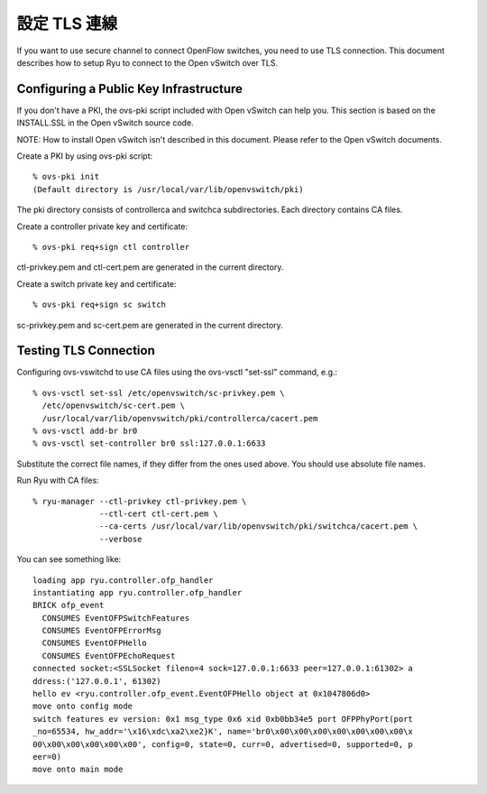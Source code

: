 ********************
設定 TLS 連線
********************

If you want to use secure channel to connect OpenFlow switches, you
need to use TLS connection. This document describes how to setup Ryu
to connect to the Open vSwitch over TLS.


Configuring a Public Key Infrastructure
========================================

If you don't have a PKI, the ovs-pki script included with Open vSwitch
can help you. This section is based on the INSTALL.SSL in the Open
vSwitch source code.

NOTE: How to install Open vSwitch isn't described in this
document. Please refer to the Open vSwitch documents.


Create a PKI by using ovs-pki script::

    % ovs-pki init
    (Default directory is /usr/local/var/lib/openvswitch/pki)

The pki directory consists of controllerca and switchca
subdirectories. Each directory contains CA files.


Create a controller private key and certificate::

    % ovs-pki req+sign ctl controller

ctl-privkey.pem and ctl-cert.pem are generated in the current
directory.


Create a switch private key and certificate::

    % ovs-pki req+sign sc switch

sc-privkey.pem and sc-cert.pem are generated in the current directory.


Testing TLS Connection
======================

Configuring ovs-vswitchd to use CA files using the ovs-vsctl "set-ssl"
command, e.g.::

    % ovs-vsctl set-ssl /etc/openvswitch/sc-privkey.pem \
      /etc/openvswitch/sc-cert.pem \
      /usr/local/var/lib/openvswitch/pki/controllerca/cacert.pem
    % ovs-vsctl add-br br0
    % ovs-vsctl set-controller br0 ssl:127.0.0.1:6633

Substitute the correct file names, if they differ from the ones used
above. You should use absolute file names.


Run Ryu with CA files::

    % ryu-manager --ctl-privkey ctl-privkey.pem \
                  --ctl-cert ctl-cert.pem \
                  --ca-certs /usr/local/var/lib/openvswitch/pki/switchca/cacert.pem \
                  --verbose

You can see something like::

    loading app ryu.controller.ofp_handler
    instantiating app ryu.controller.ofp_handler
    BRICK ofp_event
      CONSUMES EventOFPSwitchFeatures
      CONSUMES EventOFPErrorMsg
      CONSUMES EventOFPHello
      CONSUMES EventOFPEchoRequest
    connected socket:<SSLSocket fileno=4 sock=127.0.0.1:6633 peer=127.0.0.1:61302> a
    ddress:('127.0.0.1', 61302)
    hello ev <ryu.controller.ofp_event.EventOFPHello object at 0x1047806d0>
    move onto config mode
    switch features ev version: 0x1 msg_type 0x6 xid 0xb0bb34e5 port OFPPhyPort(port
    _no=65534, hw_addr='\x16\xdc\xa2\xe2}K', name='br0\x00\x00\x00\x00\x00\x00\x00\x
    00\x00\x00\x00\x00\x00', config=0, state=0, curr=0, advertised=0, supported=0, p
    eer=0)
    move onto main mode

